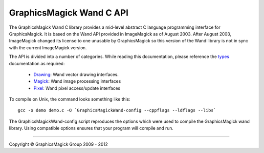 =========================
GraphicsMagick Wand C API
=========================

.. _Drawing : drawing_wand.html
.. _Magick : magick_wand.html
.. _Pixel : pixel_wand.html
.. _types: ../api/types.html

The GraphicsMagick Wand C library provides a mid-level abstract C
language programming interface for GraphicsMagick.  It is based on the
Wand API provided in ImageMagick as of August 2003.  After August
2003, ImageMagick changed its license to one unusable by
GraphicsMagick so this version of the Wand library is not in sync with
the current ImageMagick version.

The API is divided into a number of categories. While reading this
documentation, please reference the types_ documentation as required:

  * Drawing_: Wand vector drawing interfaces.
  * Magick_: Wand image processing interfaces
  * Pixel_: Wand pixel access/update interfaces

To compile on Unix, the command looks something like this::

  gcc -o demo demo.c -O `GraphicsMagickWand-config --cppflags --ldflags --libs`

The GraphicsMagickWand-config script reproduces the options which were used to
compile the GraphicsMagick wand library. Using compatible options ensures that
your program will compile and run.

-------------------------------------------------------------------------------

.. |copy|   unicode:: U+000A9 .. COPYRIGHT SIGN

Copyright |copy| GraphicsMagick Group 2009 - 2012

